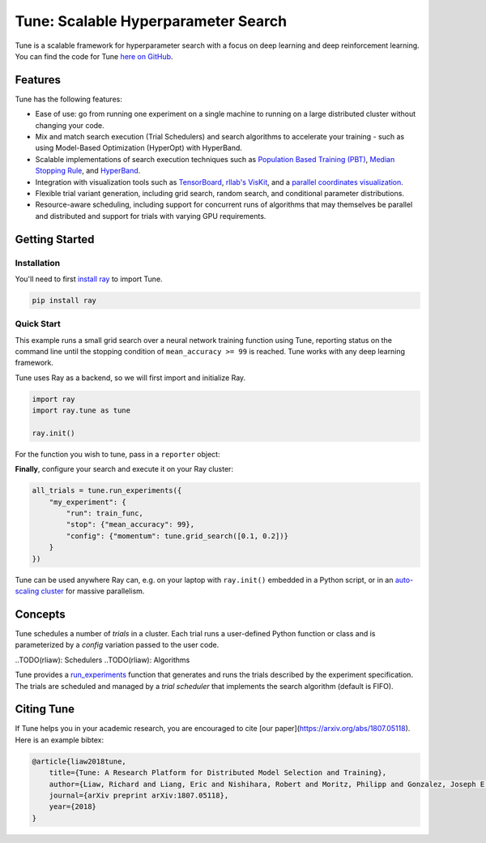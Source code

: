 Tune: Scalable Hyperparameter Search
====================================

.. image:: images/tune.png
    :scale: 30%
    :align: center

Tune is a scalable framework for hyperparameter search with a focus on deep learning and deep reinforcement learning. You can find the code for Tune `here on GitHub <https://github.com/ray-project/ray/tree/master/python/ray/tune>`__.


Features
--------

Tune has the following features:

-  Ease of use: go from running one experiment on a single machine to running on a large distributed cluster without changing your code.

-  Mix and match search execution (Trial Schedulers) and search algorithms to accelerate your training - such as using Model-Based Optimization (HyperOpt) with HyperBand.

-  Scalable implementations of search execution techniques such as `Population Based Training (PBT) <pbt.html>`__, `Median Stopping Rule <hyperband.html#median-stopping-rule>`__, and `HyperBand <hyperband.html>`__.

-  Integration with visualization tools such as `TensorBoard <https://www.tensorflow.org/get_started/summaries_and_tensorboard>`__, `rllab's VisKit <https://media.readthedocs.org/pdf/rllab/latest/rllab.pdf>`__, and a `parallel coordinates visualization <https://en.wikipedia.org/wiki/Parallel_coordinates>`__.

-  Flexible trial variant generation, including grid search, random search, and conditional parameter distributions.

-  Resource-aware scheduling, including support for concurrent runs of algorithms that may themselves be parallel and distributed and support for trials with varying GPU requirements.


Getting Started
---------------

Installation
~~~~~~~~~~~~

You'll need to first `install ray <installation.html>`__ to import Tune.

.. code-block:: bash

    pip install ray


Quick Start
~~~~~~~~~~~

This example runs a small grid search over a neural network training function using Tune, reporting status on the command line until the stopping condition of ``mean_accuracy >= 99`` is reached. Tune works with any deep learning framework.

Tune uses Ray as a backend, so we will first import and initialize Ray.

.. code-block:: python

    import ray
    import ray.tune as tune

    ray.init()


For the function you wish to tune, pass in a ``reporter`` object:

.. code-block:: python
   :emphasize-lines: 1,9

    def train_func(config, reporter):  # add a reporter arg
        model = ( ... )
        optimizer = SGD(model.parameters(),
                        momentum=config["momentum"])
        dataset = ( ... )

        for idx, (data, target) in enumerate(dataset):
            accuracy = model.fit(data, target)
            reporter(mean_accuracy=accuracy) # report metrics

**Finally**, configure your search and execute it on your Ray cluster:

.. code-block:: python

    all_trials = tune.run_experiments({
        "my_experiment": {
            "run": train_func,
            "stop": {"mean_accuracy": 99},
            "config": {"momentum": tune.grid_search([0.1, 0.2])}
        }
    })

Tune can be used anywhere Ray can, e.g. on your laptop with ``ray.init()`` embedded in a Python script, or in an `auto-scaling cluster <autoscaling.html>`__ for massive parallelism.


Concepts
--------

.. image:: images/tune-api.svg

Tune schedules a number of *trials* in a cluster. Each trial runs a user-defined Python function or class and is parameterized by a *config* variation passed to the user code.

..TODO(rliaw): Schedulers
..TODO(rliaw): Algorithms

Tune provides a `run_experiments  <tune-package-ref.html#ray.tune.run_experiments>`__ function that generates and runs the trials described by the experiment specification. The trials are scheduled and managed by a *trial scheduler* that implements the search algorithm (default is FIFO).


Citing Tune
-----------

If Tune helps you in your academic research, you are encouraged to cite [our paper](https://arxiv.org/abs/1807.05118). Here is an example bibtex:

.. code-block:: tex

    @article{liaw2018tune,
        title={Tune: A Research Platform for Distributed Model Selection and Training},
        author={Liaw, Richard and Liang, Eric and Nishihara, Robert and Moritz, Philipp and Gonzalez, Joseph E and Stoica, Ion},
        journal={arXiv preprint arXiv:1807.05118},
        year={2018}
    }

